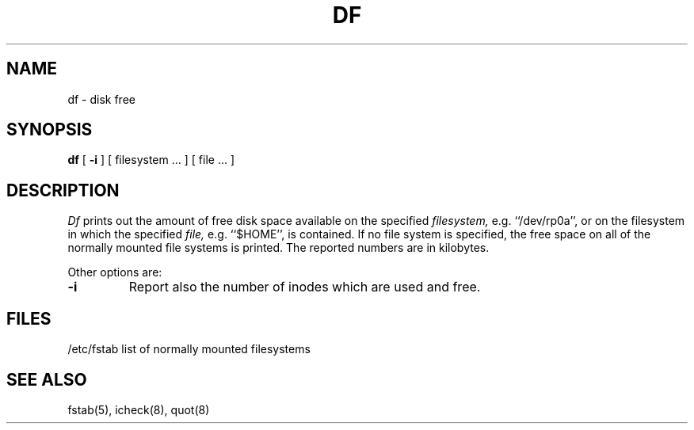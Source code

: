 .\" Copyright (c) 1980 Regents of the University of California.
.\" All rights reserved.  The Berkeley software License Agreement
.\" specifies the terms and conditions for redistribution.
.\"
.\"	@(#)df.1	5.1 (Berkeley) 4/29/85
.\"
.TH DF 1 "18 January 1983"
.UC 4
.SH NAME
df \- disk free
.SH SYNOPSIS
.B df
[
.B \-i
] [ filesystem ... ] [ file ... ]
.SH DESCRIPTION
.I Df
prints out the amount of free disk space
available on the specified
.I filesystem,
e.g. ``/dev/rp0a'',
or on the filesystem in which the specified
.I file,
e.g. ``$HOME'',
is contained.
If no file system is specified,
the free space on all of
the normally mounted file systems
is printed.
The reported numbers are in kilobytes.
.PP
Other options are:
.TP
.B \-i
Report also the number of inodes which are used and free.
.SH FILES
/etc/fstab	list of normally mounted filesystems
.SH "SEE ALSO"
fstab(5), icheck(8), quot(8)
